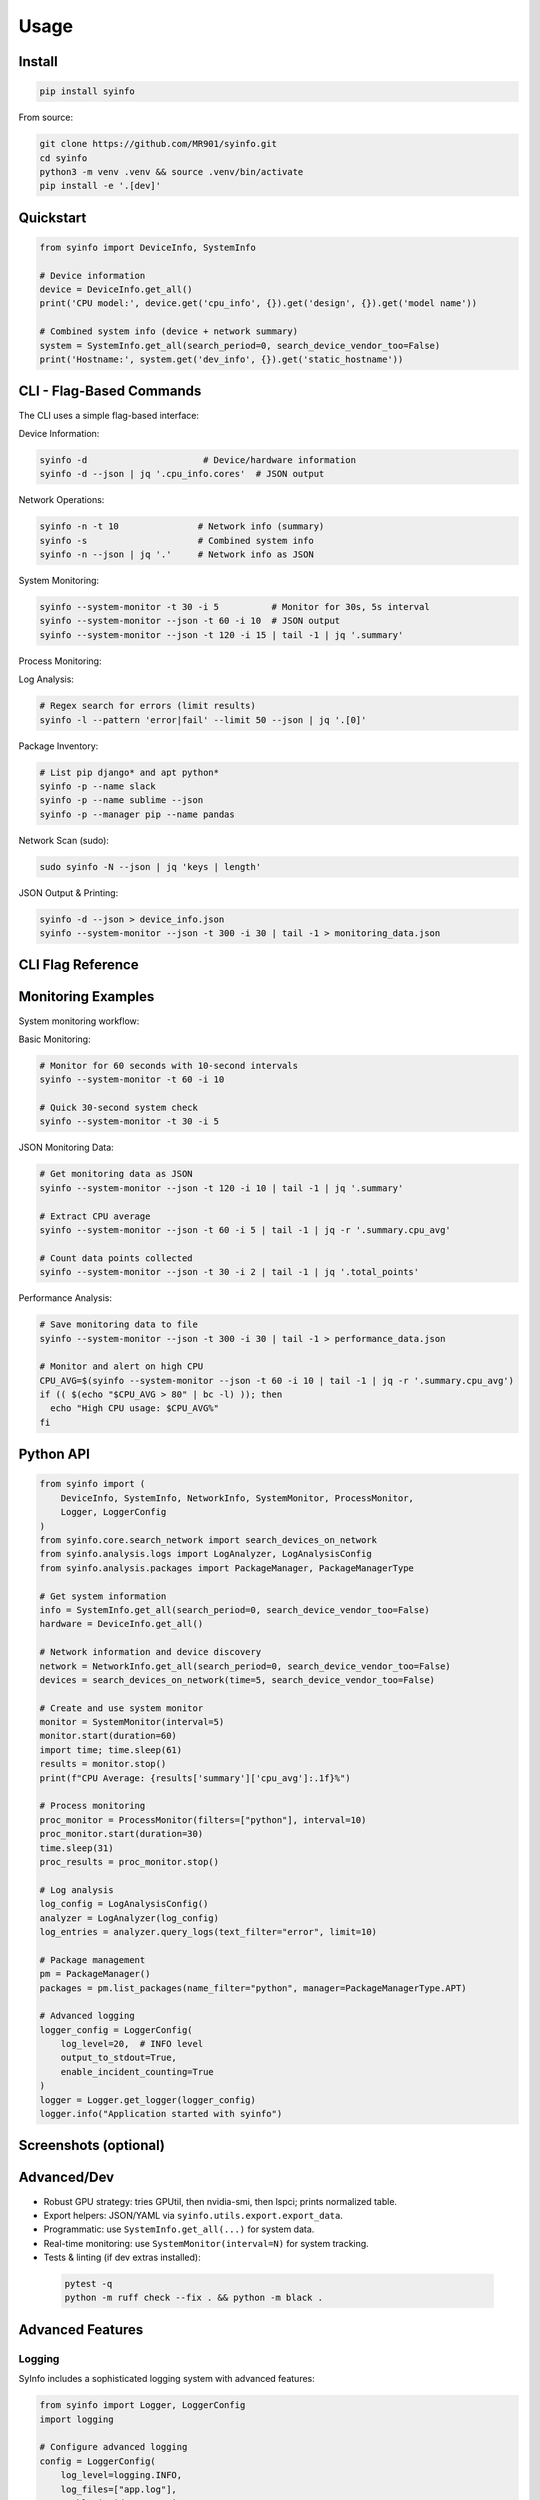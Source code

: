 Usage
=====

Install
-------

.. code-block:: bash

   pip install syinfo

From source:

.. code-block:: bash

   git clone https://github.com/MR901/syinfo.git
   cd syinfo
   python3 -m venv .venv && source .venv/bin/activate
   pip install -e '.[dev]'

Quickstart
----------

.. code-block:: python

   from syinfo import DeviceInfo, SystemInfo

   # Device information
   device = DeviceInfo.get_all()
   print('CPU model:', device.get('cpu_info', {}).get('design', {}).get('model name'))

   # Combined system info (device + network summary)
   system = SystemInfo.get_all(search_period=0, search_device_vendor_too=False)
   print('Hostname:', system.get('dev_info', {}).get('static_hostname'))

CLI - Flag-Based Commands
-------------------------

.. image:: images/cli-workflow.png
   :alt: CLI Workflow
   :width: 800

The CLI uses a simple flag-based interface:

Device Information:

.. code-block:: bash

   syinfo -d                      # Device/hardware information
   syinfo -d --json | jq '.cpu_info.cores'  # JSON output

Network Operations:

.. code-block:: bash

   syinfo -n -t 10               # Network info (summary)
   syinfo -s                     # Combined system info
   syinfo -n --json | jq '.'     # Network info as JSON

System Monitoring:

.. code-block:: bash

   syinfo --system-monitor -t 30 -i 5          # Monitor for 30s, 5s interval
   syinfo --system-monitor --json -t 60 -i 10  # JSON output
   syinfo --system-monitor --json -t 120 -i 15 | tail -1 | jq '.summary'

Process Monitoring:

.. code-block:: bash
   syinfo --process-monitor --filter python --json | jq '.data_points[0].processes'
   syinfo --process-monitor --filter firefox -t 10 -i 1
   

Log Analysis:

.. code-block:: bash

   # Regex search for errors (limit results)
   syinfo -l --pattern 'error|fail' --limit 50 --json | jq '.[0]'

Package Inventory:

.. code-block:: bash

   # List pip django* and apt python*
   syinfo -p --name slack
   syinfo -p --name sublime --json
   syinfo -p --manager pip --name pandas

Network Scan (sudo):

.. code-block:: bash

   sudo syinfo -N --json | jq 'keys | length'

JSON Output & Printing:

.. code-block:: bash

   syinfo -d --json > device_info.json
   syinfo --system-monitor --json -t 300 -i 30 | tail -1 > monitoring_data.json

CLI Flag Reference
------------------

========== =========================== =============================================
Flag       Long Flag                   Description
========== =========================== =============================================
``-d``     ``--device``                Show device/hardware information
``-n``     ``--network``               Show network information
``-s``     ``--system``                Show combined device and network information
``-t``     ``--time``                  Duration in seconds (monitoring/network scan)
``-i``     ``--interval``              Monitoring interval in seconds (default: 5)
``-l``     ``--logs``                  Analyze and search logs (use --pattern, --level, --limit)
``-p``     ``--packages``              Analyze installed packages (use --manager, --name)
``-N``     ``--scan-network``          Scan network for devices (requires sudo)
          ``--system-monitor``         Start real-time system monitoring
          ``--process-monitor``        Start process-specific monitoring
          ``--json``                   Output results as JSON
          ``--disable-print``          Disable formatted output (JSON only)
          ``--disable-vendor-search``  Skip vendor lookup (faster network scans)
========== =========================== =============================================

Monitoring Examples
-------------------

.. image:: images/monitoring-workflow.png
   :alt: Monitoring Workflow
   :width: 800

System monitoring workflow:

Basic Monitoring:

.. code-block:: bash

   # Monitor for 60 seconds with 10-second intervals
   syinfo --system-monitor -t 60 -i 10
   
   # Quick 30-second system check
   syinfo --system-monitor -t 30 -i 5

JSON Monitoring Data:

.. code-block:: bash

   # Get monitoring data as JSON
   syinfo --system-monitor --json -t 120 -i 10 | tail -1 | jq '.summary'
   
   # Extract CPU average
   syinfo --system-monitor --json -t 60 -i 5 | tail -1 | jq -r '.summary.cpu_avg'
   
   # Count data points collected
   syinfo --system-monitor --json -t 30 -i 2 | tail -1 | jq '.total_points'

Performance Analysis:

.. code-block:: bash

   # Save monitoring data to file
   syinfo --system-monitor --json -t 300 -i 30 | tail -1 > performance_data.json
   
   # Monitor and alert on high CPU
   CPU_AVG=$(syinfo --system-monitor --json -t 60 -i 10 | tail -1 | jq -r '.summary.cpu_avg')
   if (( $(echo "$CPU_AVG > 80" | bc -l) )); then
     echo "High CPU usage: $CPU_AVG%"
   fi

Python API
----------

.. code-block:: python

   from syinfo import (
       DeviceInfo, SystemInfo, NetworkInfo, SystemMonitor, ProcessMonitor,
       Logger, LoggerConfig
   )
   from syinfo.core.search_network import search_devices_on_network
   from syinfo.analysis.logs import LogAnalyzer, LogAnalysisConfig
   from syinfo.analysis.packages import PackageManager, PackageManagerType
   
   # Get system information
   info = SystemInfo.get_all(search_period=0, search_device_vendor_too=False)
   hardware = DeviceInfo.get_all()
   
   # Network information and device discovery
   network = NetworkInfo.get_all(search_period=0, search_device_vendor_too=False)
   devices = search_devices_on_network(time=5, search_device_vendor_too=False)
   
   # Create and use system monitor
   monitor = SystemMonitor(interval=5)
   monitor.start(duration=60)
   import time; time.sleep(61)
   results = monitor.stop()
   print(f"CPU Average: {results['summary']['cpu_avg']:.1f}%")
   
   # Process monitoring
   proc_monitor = ProcessMonitor(filters=["python"], interval=10)
   proc_monitor.start(duration=30)
   time.sleep(31)
   proc_results = proc_monitor.stop()
   
   # Log analysis
   log_config = LogAnalysisConfig()
   analyzer = LogAnalyzer(log_config)
   log_entries = analyzer.query_logs(text_filter="error", limit=10)
   
   # Package management
   pm = PackageManager()
   packages = pm.list_packages(name_filter="python", manager=PackageManagerType.APT)
   
   # Advanced logging
   logger_config = LoggerConfig(
       log_level=20,  # INFO level
       output_to_stdout=True,
       enable_incident_counting=True
   )
   logger = Logger.get_logger(logger_config)
   logger.info("Application started with syinfo")

Screenshots (optional)
----------------------

.. image:: images/example_python_print_device.png
   :alt: Device print example
   :width: 600

.. image:: images/example_print_network.png
   :alt: Network print example
   :width: 600

Advanced/Dev
------------

- Robust GPU strategy: tries GPUtil, then nvidia-smi, then lspci; prints normalized table.
- Export helpers: JSON/YAML via ``syinfo.utils.export.export_data``.
- Programmatic: use ``SystemInfo.get_all(...)`` for system data.
- Real-time monitoring: use ``SystemMonitor(interval=N)`` for system tracking.
- Tests & linting (if dev extras installed)::

 .. code-block:: bash

    pytest -q
    python -m ruff check --fix . && python -m black .

Advanced Features
-----------------

Logging
~~~~~~~

SyInfo includes a sophisticated logging system with advanced features:

.. code-block:: python

   from syinfo import Logger, LoggerConfig
   import logging
   
   # Configure advanced logging
   config = LoggerConfig(
       log_level=logging.INFO,
       log_files=["app.log"],
       enable_incident_counting=True,
       enable_traceback=True,
       enable_syslog=True
   )
   
   logger = Logger.get_logger(config)
   logger.info("Application started")

For complete logging documentation, see :doc:`logging`.

